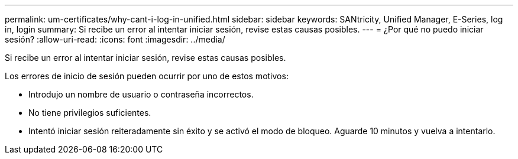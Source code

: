 ---
permalink: um-certificates/why-cant-i-log-in-unified.html 
sidebar: sidebar 
keywords: SANtricity, Unified Manager, E-Series, log in, login 
summary: Si recibe un error al intentar iniciar sesión, revise estas causas posibles. 
---
= ¿Por qué no puedo iniciar sesión?
:allow-uri-read: 
:icons: font
:imagesdir: ../media/


[role="lead"]
Si recibe un error al intentar iniciar sesión, revise estas causas posibles.

Los errores de inicio de sesión pueden ocurrir por uno de estos motivos:

* Introdujo un nombre de usuario o contraseña incorrectos.
* No tiene privilegios suficientes.
* Intentó iniciar sesión reiteradamente sin éxito y se activó el modo de bloqueo. Aguarde 10 minutos y vuelva a intentarlo.

